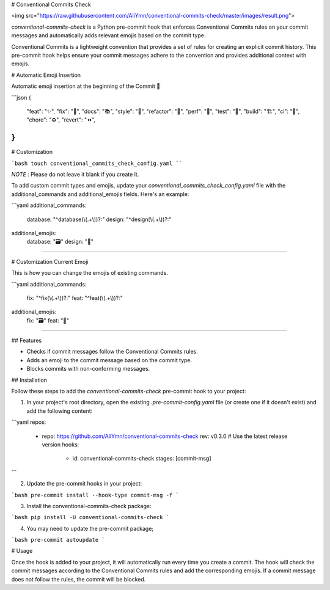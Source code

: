 # Conventional Commits Check

<img src="https://raw.githubusercontent.com/AliYmn/conventional-commits-check/master/images/result.png">

`conventional-commits-check` is a Python pre-commit hook that enforces Conventional Commits rules on your commit messages and automatically adds relevant emojis based on the commit type.

Conventional Commits is a lightweight convention that provides a set of rules for creating an explicit commit history. This pre-commit hook helps ensure your commit messages adhere to the convention and provides additional context with emojis.

# Automatic Emoji Insertion

Automatic emoji insertion at the beginning of the Commit 🎉

```json
{
    "feat": "✨",
    "fix": "🐛",
    "docs": "📚",
    "style": "💎",
    "refactor": "🧹",
    "perf": "🚀",
    "test": "🧪",
    "build": "🏗️",
    "ci": "👷",
    "chore": "♻️",
    "revert": "⏪",
}
```

# Customization

```bash
touch conventional_commits_check_config.yaml
````

`NOTE` : Please do not leave it blank if you create it.

To add custom commit types and emojis, update your `conventional_commits_check_config.yaml` file with the additional_commands and additional_emojis fields. Here's an example:

```yaml
additional_commands:
  database: "^database(\\(.+\\))?:"
  design: "^design(\\(.+\\))?:"

additional_emojis:
  database: "🗃️"
  design: "🎨"
````

# Customization Current Emoji

This is how you can change the emojis of existing commands.

```yaml
additional_commands:
  fix: "^fix(\\(.+\\))?:"
  feat: "^feat(\\(.+\\))?:"

additional_emojis:
  fix: "🗃️"
  feat: "🎨"
````

## Features

- Checks if commit messages follow the Conventional Commits rules.
- Adds an emoji to the commit message based on the commit type.
- Blocks commits with non-conforming messages.

## Installation

Follow these steps to add the `conventional-commits-check` pre-commit hook to your project:

1. In your project's root directory, open the existing `.pre-commit-config.yaml` file (or create one if it doesn't exist) and add the following content:

```yaml
repos:
  - repo: https://github.com/AliYmn/conventional-commits-check
    rev: v0.3.0  # Use the latest release version
    hooks:
      - id: conventional-commits-check
        stages: [commit-msg]
```

2. Update the pre-commit hooks in your project:


```bash
pre-commit install --hook-type commit-msg -f
```

3. Install the conventional-commits-check package:


```bash
pip install -U conventional-commits-check
```

4. You may need to update the pre-commit package;

```bash
pre-commit autoupdate
```

# Usage

Once the hook is added to your project, it will automatically run every time you create a commit. The hook will check the commit messages according to the Conventional Commits rules and add the corresponding emojis. If a commit message does not follow the rules, the commit will be blocked.